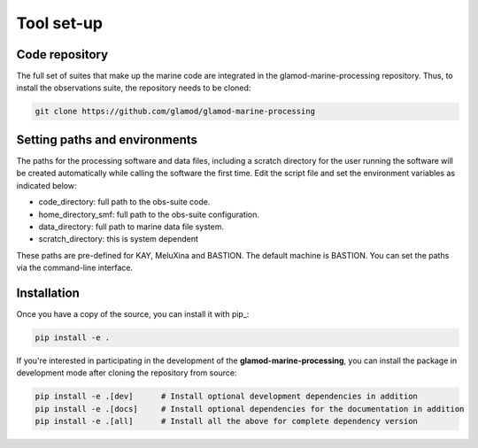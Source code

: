 .. Marine observations suite documentation master file, created by
   sphinx-quickstart on Thu Jul 23 07:39:51 2020.
   You can adapt this file completely to your liking, but it should at least
   contain the root `toctree` directive.

Tool set-up
===========

Code repository
---------------

The full set of suites that make up the marine code are integrated in the
glamod-marine-processing repository. Thus, to install the observations suite,
the repository needs to be cloned:

.. code-block:: bash

  git clone https://github.com/glamod/glamod-marine-processing


Setting paths and environments
------------------------------

The paths for the processing software and data files, including a scratch directory for the user
running the software will be created automatically while calling the software the first time.
Edit the script file and set the environment variables as indicated below:

* code_directory: full path to the obs-suite code.
* home_directory_smf: full path to the obs-suite configuration.
* data_directory: full path to marine data file system.
* scratch_directory: this is system dependent

These paths are pre-defined for KAY, MeluXina and BASTION. The default machine is BASTION.
You can set the paths via the command-line interface.

Installation
------------

Once you have a copy of the source, you can install it with pip_:

.. code-block:: console

   pip install -e .

If you're interested in participating in the development of the **glamod-marine-processing**, you can install the package in development mode after cloning the repository from source:

.. code-block:: console

    pip install -e .[dev]      # Install optional development dependencies in addition
    pip install -e .[docs]     # Install optional dependencies for the documentation in addition
    pip install -e .[all]      # Install all the above for complete dependency version
